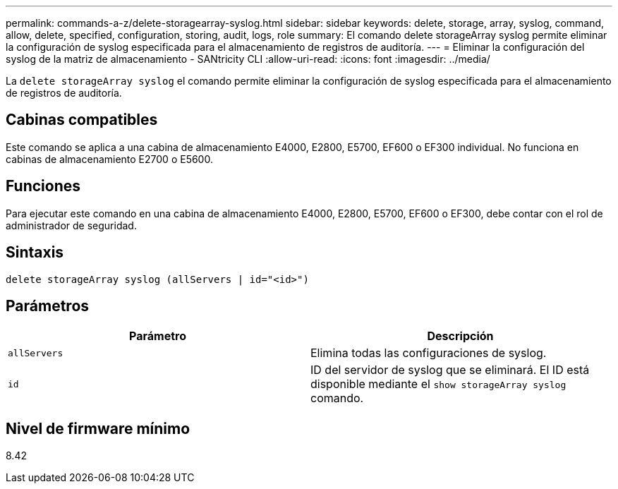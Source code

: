 ---
permalink: commands-a-z/delete-storagearray-syslog.html 
sidebar: sidebar 
keywords: delete, storage, array, syslog, command, allow, delete, specified, configuration, storing, audit, logs, role 
summary: El comando delete storageArray syslog permite eliminar la configuración de syslog especificada para el almacenamiento de registros de auditoría. 
---
= Eliminar la configuración del syslog de la matriz de almacenamiento - SANtricity CLI
:allow-uri-read: 
:icons: font
:imagesdir: ../media/


[role="lead"]
La `delete storageArray syslog` el comando permite eliminar la configuración de syslog especificada para el almacenamiento de registros de auditoría.



== Cabinas compatibles

Este comando se aplica a una cabina de almacenamiento E4000, E2800, E5700, EF600 o EF300 individual. No funciona en cabinas de almacenamiento E2700 o E5600.



== Funciones

Para ejecutar este comando en una cabina de almacenamiento E4000, E2800, E5700, EF600 o EF300, debe contar con el rol de administrador de seguridad.



== Sintaxis

[source, cli]
----
delete storageArray syslog (allServers | id="<id>")
----


== Parámetros

[cols="2*"]
|===
| Parámetro | Descripción 


 a| 
`allServers`
 a| 
Elimina todas las configuraciones de syslog.



 a| 
`id`
 a| 
ID del servidor de syslog que se eliminará. El ID está disponible mediante el `show storageArray syslog` comando.

|===


== Nivel de firmware mínimo

8.42

